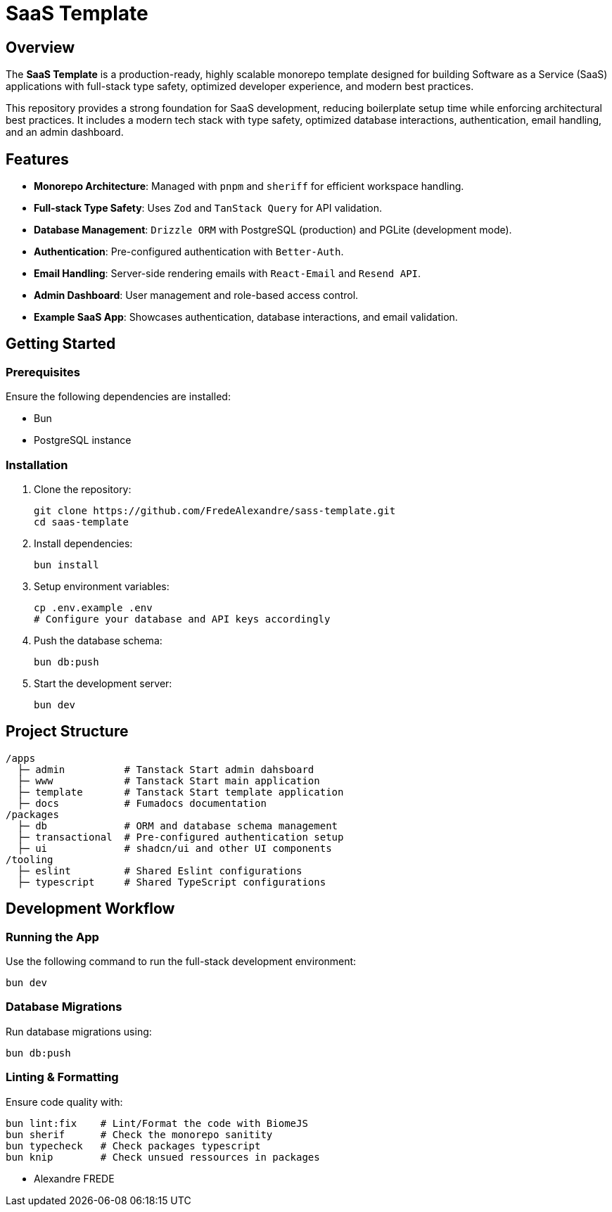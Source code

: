 = SaaS Template

== Overview

The **SaaS Template** is a production-ready, highly scalable monorepo template designed for building Software as a Service (SaaS) applications with full-stack type safety, optimized developer experience, and modern best practices.

This repository provides a strong foundation for SaaS development, reducing boilerplate setup time while enforcing architectural best practices. It includes a modern tech stack with type safety, optimized database interactions, authentication, email handling, and an admin dashboard.

== Features

- **Monorepo Architecture**: Managed with `pnpm` and `sheriff` for efficient workspace handling.
- **Full-stack Type Safety**: Uses `Zod` and `TanStack Query` for API validation.
- **Database Management**: `Drizzle ORM` with PostgreSQL (production) and PGLite (development mode).
- **Authentication**: Pre-configured authentication with `Better-Auth`.
- **Email Handling**: Server-side rendering emails with `React-Email` and `Resend API`.
- **Admin Dashboard**: User management and role-based access control.
- **Example SaaS App**: Showcases authentication, database interactions, and email validation.

== Getting Started

=== Prerequisites

Ensure the following dependencies are installed:

- Bun
- PostgreSQL instance

=== Installation

. Clone the repository:
+
[source,sh]
----
git clone https://github.com/FredeAlexandre/sass-template.git
cd saas-template
----

. Install dependencies:
+
[source,sh]
----
bun install
----

. Setup environment variables:
+
[source,sh]
----
cp .env.example .env
# Configure your database and API keys accordingly
----

. Push the database schema:
+
[source,sh]
----
bun db:push
----

. Start the development server:
+
[source,sh]
----
bun dev
----

== Project Structure

[source,sh]
----
/apps
  ├─ admin          # Tanstack Start admin dahsboard
  ├─ www            # Tanstack Start main application
  ├─ template       # Tanstack Start template application
  ├─ docs           # Fumadocs documentation
/packages
  ├─ db             # ORM and database schema management
  ├─ transactional  # Pre-configured authentication setup
  ├─ ui             # shadcn/ui and other UI components
/tooling
  ├─ eslint         # Shared Eslint configurations
  ├─ typescript     # Shared TypeScript configurations
----

== Development Workflow

=== Running the App

Use the following command to run the full-stack development environment:

[source,sh]
----
bun dev
----

=== Database Migrations

Run database migrations using:

[source,sh]
----
bun db:push
----

=== Linting & Formatting

Ensure code quality with:

[source,sh]
----
bun lint:fix    # Lint/Format the code with BiomeJS
bun sherif      # Check the monorepo sanitity
bun typecheck   # Check packages typescript
bun knip        # Check unsued ressources in packages

----

- Alexandre FREDE
